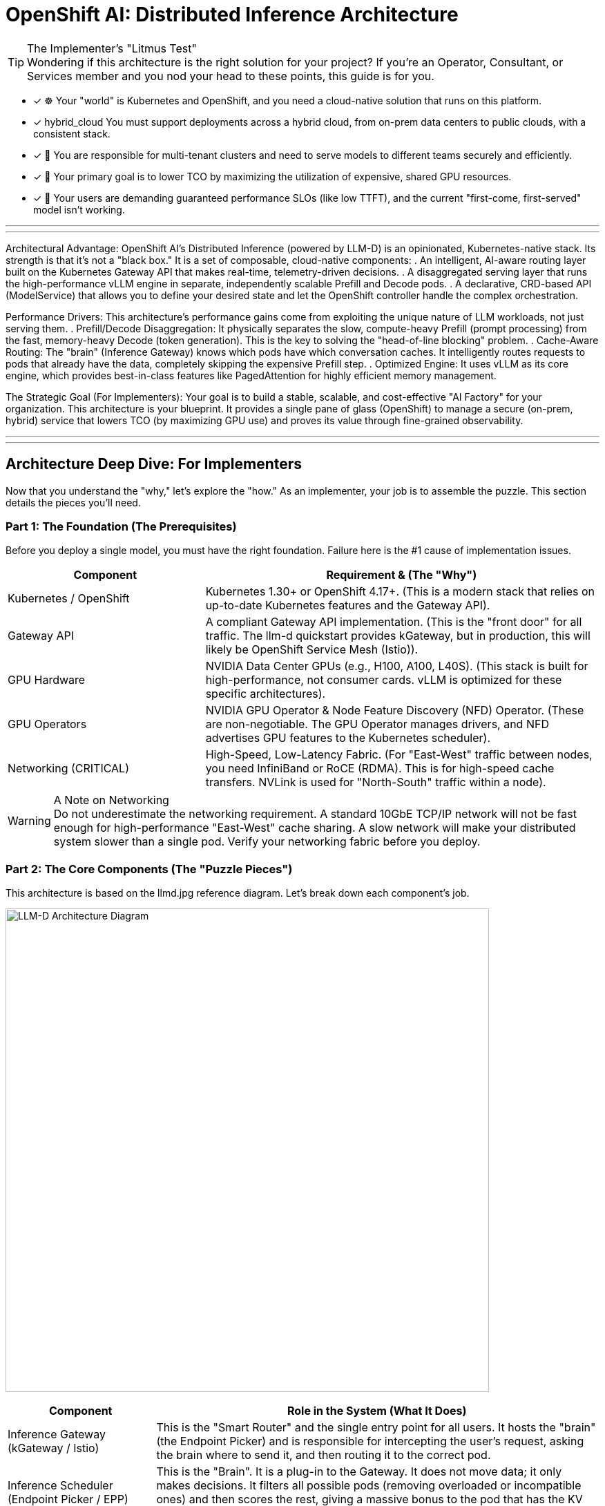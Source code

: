 = OpenShift AI: Distributed Inference Architecture


[TIP.tada] 
.The Implementer's "Litmus Test"

Wondering if this architecture is the right solution for your project? If you're an Operator, Consultant, or Services member and you nod your head to these points, this guide is for you.

 - [x] ☸️ Your "world" is Kubernetes and OpenShift, and you need a cloud-native solution that runs on this platform.

 - [x]  hybrid_cloud You must support deployments across a hybrid cloud, from on-prem data centers to public clouds, with a consistent stack.

 - [x] 🤝 You are responsible for multi-tenant clusters and need to serve models to different teams securely and efficiently.

 - [x] 💸 Your primary goal is to lower TCO by maximizing the utilization of expensive, shared GPU resources.

 - [x] 🚀 Your users are demanding guaranteed performance SLOs (like low TTFT), and the current "first-come, first-served" model isn't working.

'''
'''

Architectural Advantage:
OpenShift AI's Distributed Inference (powered by LLM-D) is an opinionated, Kubernetes-native stack. Its strength is that it's not a "black box." It is a set of composable, cloud-native components:
. An intelligent, AI-aware routing layer built on the Kubernetes Gateway API that makes real-time, telemetry-driven decisions.
. A disaggregated serving layer that runs the high-performance vLLM engine in separate, independently scalable Prefill and Decode pods.
. A declarative, CRD-based API (ModelService) that allows you to define your desired state and let the OpenShift controller handle the complex orchestration.

Performance Drivers:
This architecture's performance gains come from exploiting the unique nature of LLM workloads, not just serving them.
. Prefill/Decode Disaggregation: It physically separates the slow, compute-heavy Prefill (prompt processing) from the fast, memory-heavy Decode (token generation). This is the key to solving the "head-of-line blocking" problem.
. Cache-Aware Routing: The "brain" (Inference Gateway) knows which pods have which conversation caches. It intelligently routes requests to pods that already have the data, completely skipping the expensive Prefill step.
. Optimized Engine: It uses vLLM as its core engine, which provides best-in-class features like PagedAttention for highly efficient memory management.

The Strategic Goal (For Implementers):
Your goal is to build a stable, scalable, and cost-effective "AI Factory" for your organization. This architecture is your blueprint. It provides a single pane of glass (OpenShift) to manage a secure (on-prem, hybrid) service that lowers TCO (by maximizing GPU use) and proves its value through fine-grained observability.

'''
'''
[#deep-dive]
== Architecture Deep Dive: For Implementers

Now that you understand the "why," let's explore the "how." As an implementer, your job is to assemble the puzzle. This section details the pieces you'll need.

=== Part 1: The Foundation (The Prerequisites)

Before you deploy a single model, you must have the right foundation. Failure here is the #1 cause of implementation issues.

[cols="1a,2a"]
|===
|Component |Requirement & (The "Why")

|Kubernetes / OpenShift
|Kubernetes 1.30+ or OpenShift 4.17+.
(This is a modern stack that relies on up-to-date Kubernetes features and the Gateway API).

|Gateway API
|A compliant Gateway API implementation.
(This is the "front door" for all traffic. The llm-d quickstart provides kGateway, but in production, this will likely be OpenShift Service Mesh (Istio)).

|GPU Hardware
|NVIDIA Data Center GPUs (e.g., H100, A100, L40S).
(This stack is built for high-performance, not consumer cards. vLLM is optimized for these specific architectures).

|GPU Operators
|NVIDIA GPU Operator & Node Feature Discovery (NFD) Operator.
(These are non-negotiable. The GPU Operator manages drivers, and NFD advertises GPU features to the Kubernetes scheduler).

|Networking (CRITICAL)
|High-Speed, Low-Latency Fabric.
(For "East-West" traffic between nodes, you need InfiniBand or RoCE (RDMA). This is for high-speed cache transfers. NVLink is used for "North-South" traffic within a node).
|===

[WARNING.fire] 
.A Note on Networking

Do not underestimate the networking requirement. A standard 10GbE TCP/IP network will not be fast enough for high-performance "East-West" cache sharing.
A slow network will make your distributed system slower than a single pod. Verify your networking fabric before you deploy.

=== Part 2: The Core Components (The "Puzzle Pieces")

This architecture is based on the llmd.jpg reference diagram. Let's break down each component's job.

image:llmd.png[LLM-D Architecture Diagram,700,align="center"]

[cols="1a,3a"]
|===
|Component |Role in the System (What It Does)

|Inference Gateway
(kGateway / Istio)
|This is the "Smart Router" and the single entry point for all users. It hosts the "brain" (the Endpoint Picker) and is responsible for intercepting the user's request, asking the brain where to send it, and then routing it to the correct pod.

|Inference Scheduler
(Endpoint Picker / EPP)
|This is the "Brain". It is a plug-in to the Gateway. It does not move data; it only makes decisions. It filters all possible pods (removing overloaded or incompatible ones) and then scores the rest, giving a massive bonus to the pod that has the KV Cache.

|LLM-D Controller
(The "Orchestrator")
|This is the "Kubernetes Operator" you install. Its job is to watch for new ModelService CRDs. When you create one, this controller builds all the other pieces: the Prefill Deployment, the Decode Deployment, the Services, and the Gateway routing rules.

|vLLM Pods (Prefill)
|These are the "Heavy Lifters." A pool of pods (a Deployment) optimized only for the slow, compute-heavy Prefill task. They create the KV Cache and (in a shared model) write it to the cache pool.

|vLLM Pods (Decode)
|These are the "Sprinters." A pool of pods (a separate Deployment) optimized only for the fast, memory-heavy Decode task. They read the KV Cache and generate tokens one by one. You can scale them independently (e.g., 2 Prefill pods, 10 Decode pods).
|===

=== Part 3: The Data Flow (The "Request Lifecycle")

This is how the pieces work together. Understanding this flow is key to troubleshooting.

. 1. Request In: A user sends an HTTP/gRPC request to the Gateway's route.
. 2. The "Brain" Decides: The Gateway forwards the request metadata to the Inference Scheduler (EPP).
. 3. The "Brain" Asks: The Scheduler queries its Model Telemetry cache (which has data from Prometheus & the pods) to get the load and KV Cache status of all pods.
. 4. The "Brain" Answers: The Scheduler filters and scores the pods. It picks one (e.g., decode-pod-7 because it has the cache and low load) and tells the Gateway.
. 5. Routing: The Gateway forwards the actual request to decode-pod-7.
. 6. (If Cache Miss): If the Scheduler finds no pod with the cache (a "cache miss"), it routes the request to a Prefill pod first. That pod writes to the cache, and then the request is forwarded to a Decode pod.
. 7. Response Out: The Decode pod streams the response back to the user through the Gateway.

=== Part 4: Observability (Proving It Works)

As an implementer, you must prove the value. This stack is built for observability.

[NOTE.info] 
.The "Golden Signals" for Implementers

Your job is to connect these metrics (scraped by Prometheus, viewed in Grafana) to the "Why Buy?" value props.

To Prove Performance (SLOs):

vllm_llmd_time_to_first_token_seconds (TTFT): This is your "responsiveness" metric. Your goal is to keep this low and stable.

vllm_llmd_time_per_output_token_seconds (TPOT): This is your "generation speed."

To Prove TCO (Cost Savings):

vllm_llmd_kv_cache_hit_rate: This is your #1 TCO METRIC. A high hit rate (e.g., 90%) means you are skipping the expensive Prefill step 90% of the time. This is a direct measure of your ROI.

vllm_llmd_gpu_utilization_seconds: This proves your GPUs are being used effectively, not sitting idle.
====